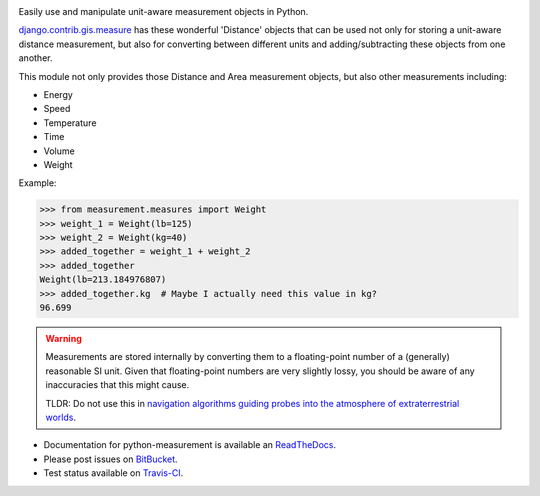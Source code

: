 .. image:: https://travis-ci.org/latestrevision/python-measurement.png?branch=master
   :target: https://travis-ci.org/latestrevision/python-measurement

Easily use and manipulate unit-aware measurement objects in Python.

`django.contrib.gis.measure <https://github.com/django/django/blob/master/django/contrib/gis/measure.py>`_
has these wonderful 'Distance' objects that can be used not only for storing a
unit-aware distance measurement, but also for converting between different
units and adding/subtracting these objects from one another.

This module not only provides those Distance and Area measurement
objects, but also other measurements including:

- Energy
- Speed
- Temperature
- Time
- Volume
- Weight

Example:

.. code-block:: python

   >>> from measurement.measures import Weight
   >>> weight_1 = Weight(lb=125)
   >>> weight_2 = Weight(kg=40)
   >>> added_together = weight_1 + weight_2
   >>> added_together
   Weight(lb=213.184976807)
   >>> added_together.kg  # Maybe I actually need this value in kg?
   96.699

.. warning::
   Measurements are stored internally by converting them to a
   floating-point number of a (generally) reasonable SI unit.  Given that 
   floating-point numbers are very slightly lossy, you should be aware of
   any inaccuracies that this might cause.

   TLDR: Do not use this in
   `navigation algorithms guiding probes into the atmosphere of extraterrestrial worlds <http://en.wikipedia.org/wiki/Mars_Climate_Orbiter>`_.

- Documentation for python-measurement is available an
  `ReadTheDocs <http://python-measurement.readthedocs.org/>`_.
- Please post issues on
  `BitBucket <http://bitbucket.org/latestrevision/python-measurement/issues?status=new&status=open>`_.
- Test status available on
  `Travis-CI <https://travis-ci.org/latestrevision/python-measurement>`_.



.. image:: https://d2weczhvl823v0.cloudfront.net/latestrevision/python-measurement/trend.png
   :alt: Bitdeli badge
   :target: https://bitdeli.com/free

